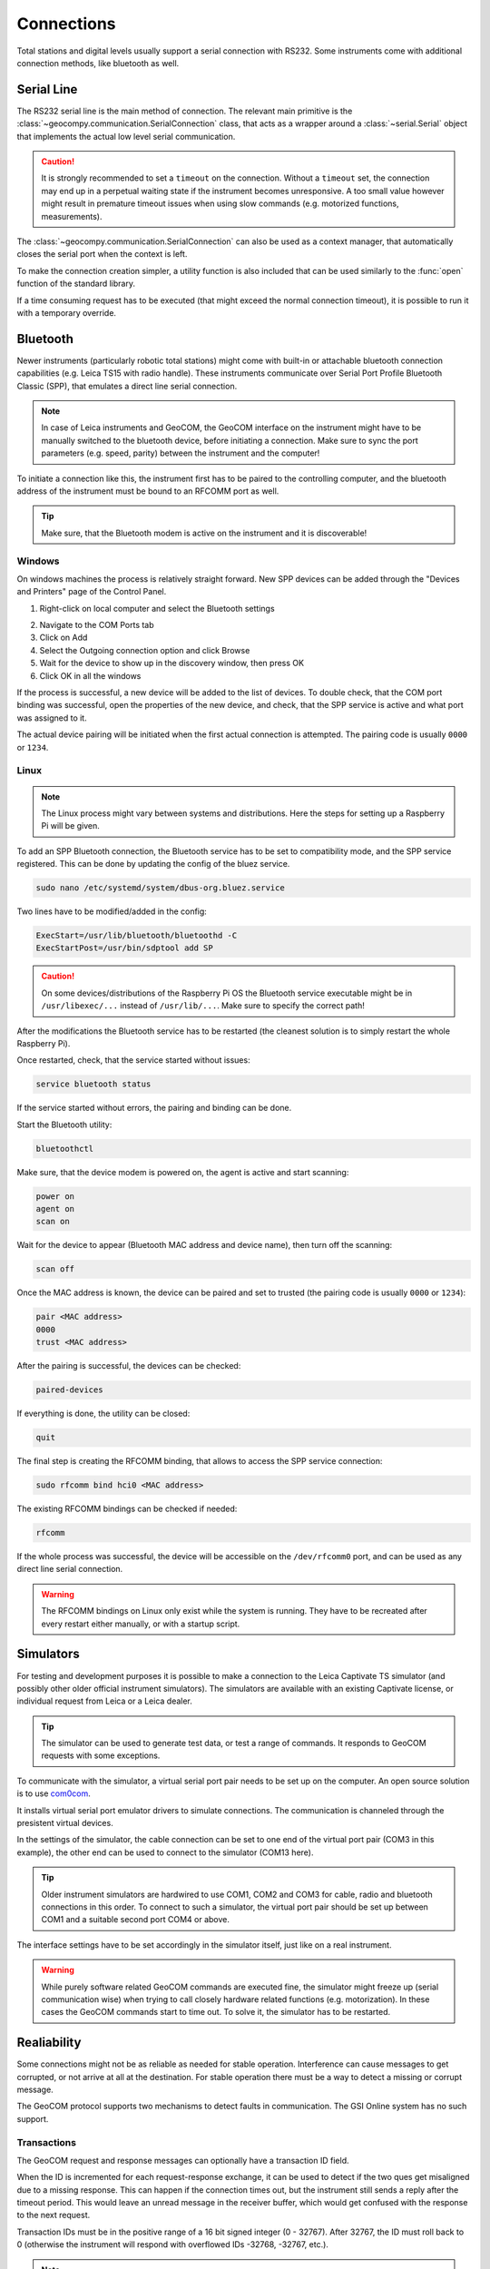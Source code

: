 .. _page_connections:

Connections
===========

Total stations and digital levels usually support a serial connection
with RS232. Some instruments come with additional connection methods, like
bluetooth as well.

Serial Line
-----------

The RS232 serial line is the main method of connection. The relevant main
primitive is the :class:`~geocompy.communication.SerialConnection` class,
that acts as a wrapper around a :class:`~serial.Serial` object that
implements the actual low level serial communication.

.. code-block:: python
    :caption: Simple serial connection
    :linenos:

    from serial import Serial
    from geocompy.communication import SerialConnection


    port = Serial("COM1", timeout=15)
    com = SerialConnection(port)
    com.send("some message")
    com.close()  # Closes the wrapped serial port

.. caution::
    :class: warning

    It is strongly recommended to set a ``timeout`` on the connection. Without
    a ``timeout`` set, the connection may end up in a perpetual waiting state
    if the instrument becomes unresponsive. A too small value however might
    result in premature timeout issues when using slow commands (e.g.
    motorized functions, measurements).

The :class:`~geocompy.communication.SerialConnection` can also be used as a
context manager, that automatically closes the serial port when the context
is left.

.. code-block:: python
    :caption: Serial connection as context manager
    :linenos:

    from serial import Serial
    from geocompy.communication import SerialConnection


    port = Serial("COM1", timeout=15)
    with SerialConnection(port) as com:
        com.send("some message")

To make the connection creation simpler, a utility function is also included
that can be used similarly to the :func:`open` function of the standard
library.

.. code-block:: python
    :caption: Creating connection with the utility function
    :linenos:

    from geocompy.communication import open_serial


    with open_serial("COM1", timeout=15) as com:
        com.send("some message")

If a time consuming request has to be executed (that might exceed the normal
connection timeout), it is possible to run it with a temporary override.

.. code-block:: python
    :caption: Timeout override for slow requests
    :linenos:

    from geocompy.communication import open_serial


    with open_serial("COM1", timeout=5) as com:
        ans = com.exchage("message")
        # normal operation

        # request that might time out
        with com.timeout_override(20):
            ans = com.exchange("blocking message")
        
        # resumed normal operation

Bluetooth
---------

Newer instruments (particularly robotic total stations) might come with
built-in or attachable bluetooth connection capabilities (e.g. Leica TS15
with radio handle). These instruments communicate over Serial Port Profile
Bluetooth Classic (SPP), that emulates a direct line serial connection.

.. note::

    In case of Leica instruments and GeoCOM, the GeoCOM interface on the
    instrument might have to be manually switched to the bluetooth device,
    before initiating a connection. Make sure to sync the port parameters
    (e.g. speed, parity) between the instrument and the computer!

To initiate a connection like this, the instrument first has to be paired
to the controlling computer, and the bluetooth address of the instrument
must be bound to an RFCOMM port as well.

.. tip::
    :class: hint

    Make sure, that the Bluetooth modem is active on the instrument
    and it is discoverable!

Windows
^^^^^^^

On windows machines the process is relatively straight forward. New SPP devices
can be added through the "Devices and Printers" page of the Control Panel.

1. Right-click on local computer and select the Bluetooth settings

.. image:: controlpanel_devices_and_printers.png

2. Navigate to the COM Ports tab
3. Click on Add
4. Select the Outgoing connection option and click Browse
5. Wait for the device to show up in the discovery window, then press OK
6. Click OK in all the windows

.. image:: add_device.png

If the process is successful, a new device will be added to the list of
devices. To double check, that the COM port binding was successful, open
the properties of the new device, and check, that the SPP service is active
and what port was assigned to it.

.. image:: check_spp.png

The actual device pairing will be initiated when the first actual connection
is attempted. The pairing code is usually ``0000`` or ``1234``.

Linux
^^^^^

.. note::

    The Linux process might vary between systems and distributions. Here the
    steps for setting up a Raspberry Pi will be given.

To add an SPP Bluetooth connection, the Bluetooth service has to be set to
compatibility mode, and the SPP service registered. This can be done by
updating the config of the bluez service.

.. code-block:: shell

    sudo nano /etc/systemd/system/dbus-org.bluez.service

Two lines have to be modified/added in the config:

.. code-block:: text

    ExecStart=/usr/lib/bluetooth/bluetoothd -C
    ExecStartPost=/usr/bin/sdptool add SP

.. caution::
    :class: warning

    On some devices/distributions of the Raspberry Pi OS the Bluetooth
    service executable might be in ``/usr/libexec/...`` instead of
    ``/usr/lib/...``. Make sure to specify the correct path!

After the modifications the Bluetooth service has to be restarted (the
cleanest solution is to simply restart the whole Raspberry Pi).

Once restarted, check, that the service started without issues:

.. code-block:: shell

    service bluetooth status

If the service started without errors, the pairing and binding can be done.

Start the Bluetooth utility:

.. code-block:: shell

    bluetoothctl

Make sure, that the device modem is powered on, the agent is active and
start scanning:

.. code-block:: shell

    power on
    agent on
    scan on

Wait for the device to appear (Bluetooth MAC address and device name), then
turn off the scanning:

.. code-block:: shell

    scan off

Once the MAC address is known, the device can be paired and set to trusted
(the pairing code is usually ``0000`` or ``1234``):

.. code-block:: shell

    pair <MAC address>
    0000
    trust <MAC address>

After the pairing is successful, the devices can be checked:

.. code-block:: shell

    paired-devices

If everything is done, the utility can be closed:

.. code-block:: shell

    quit

The final step is creating the RFCOMM binding, that allows to access the
SPP service connection:

.. code-block:: shell

    sudo rfcomm bind hci0 <MAC address>

The existing RFCOMM bindings can be checked if needed:

.. code-block:: shell

    rfcomm

If the whole process was successful, the device will be accessible on the
``/dev/rfcomm0`` port, and can be used as any direct line serial connection.

.. code-block:: python
    :caption: Opening connection through an RFCOMM port on a Raspberry Pi
    :linenos:

    from geocompy import open_serial


    with open_serial("/dev/rfcomm0") as com:
        com.send("some message")

.. warning::

    The RFCOMM bindings on Linux only exist while the system is running.
    They have to be recreated after every restart either manually, or with
    a startup script.

Simulators
----------

For testing and development purposes it is possible to make a connection to
the Leica Captivate TS simulator (and possibly other older official instrument
simulators). The simulators are available with an existing Captivate license,
or individual request from Leica or a Leica dealer.

.. tip::

    The simulator can be used to generate test data, or test a range of
    commands. It responds to GeoCOM requests with some exceptions.

To communicate with the simulator, a virtual serial port pair needs to be set
up on the computer. An open source solution is to use
`com0com <https://sourceforge.net/projects/com0com/>`_.

.. image:: com0com.png

It installs virtual serial port emulator drivers to simulate connections.
The communication is channeled through the presistent virtual devices.

.. image:: virtual_ports.png

In the settings of the simulator, the cable connection can be set to one end
of the virtual port pair (COM3 in this example), the other end can be used to
connect to the simulator (COM13 here).

.. tip::

    Older instrument simulators are hardwired to use COM1, COM2 and COM3 for
    cable, radio and bluetooth connections in this order. To connect to such
    a simulator, the virtual port pair should be set up between COM1 and a
    suitable second port COM4 or above.

.. image:: captivate_ports.png

The interface settings have to be set accordingly in the simulator itself,
just like on a real instrument.

.. image:: captivate_interface.png

.. warning::

    While purely software related GeoCOM commands are executed fine, the
    simulator might freeze up (serial communication wise) when trying to call
    closely hardware related functions (e.g. motorization). In these cases the
    GeoCOM commands start to time out. To solve it, the simulator has to be
    restarted.

Realiability
------------

Some connections might not be as reliable as needed for stable operation.
Interference can cause messages to get corrupted, or not arrive at all at the
destination. For stable operation there must be a way to detect a missing or
corrupt message.

The GeoCOM protocol supports two mechanisms to detect faults in communication.
The GSI Online system has no such support.

Transactions
^^^^^^^^^^^^

The GeoCOM request and response messages can optionally have a transaction ID
field.

.. code-block::
    :caption: Exchange without transactions (response always comes with ID: 0)

    %R1Q,0:
    %R1P,0,0:0

.. code-block::
    :caption: Request-response with matching transaction ID (ID: 1)

    %R1Q,0,1:
    %R1P,0,1:0

When the ID is incremented for each request-response exchange, it can
be used to detect if the two ques get misaligned due to a missing response.
This can happen if the connection times out, but the instrument still sends
a reply after the timeout period. This would leave an unread message in the
receiver buffer, which would get confused with the response to the next
request.

.. code-block::
    :caption: Misaligned request-response pair (sent ID: 3, read ID: 2)

    %R1Q,0,3:
    %R1P,0,2:0

Transaction IDs must be in the positive range of a 16 bit signed integer
(0 - 32767). After 32767, the ID must roll back to 0 (otherwise the instrument
will respond with overflowed IDs -32768, -32767, etc.).

.. note::

    Transactions are automatically handled by GeoComPy. If a transaction
    mismatch is detected, the appropriate response code indicating the fault
    is returned.

Checksums
^^^^^^^^^

While transactions can be used to detect out of sync request-response ques,
they cannot detect partially corrupted messages (a corruption that leaves
the message syntactically correct, but with altered meaning).

To detect corrupted messages, GeoCOM requests and responses have an
optional checksum field. The checksum is calculated with the CRC-16/ARC
method.

When sending a request, the checksum has to be first calculated for the
message without the checksum field, then the checksum must be inserted before
the message is sent.

.. code-block:: python
    :caption: Sending a request
    
    with open_serial("COM1") as com:
        cmd = "%R1Q,0,11:"
        checksum = crc16(cmd)
        cmd = f"%R1Q,0,11,{checksum}:"
        com.send(cmd)

After receiving the response, the checksum must be first extracted from the
message, then recomputed from the response without the checksum. If the
received checksum and the computed checksum are equal, the message is intact.
Otherwise an error occured during transmission.

.. code-block:: python
    :caption: Verifying a response

    with open_serial("COM1") as com:
        resp = com.receive() # example: resp = "%R1P,0,11,22896:0"
        parts = resp.split(":")
        header = parts[0].split(",")
        checksum_rec = int(header[3])
        checksum_calc = crc16(",".join(header[:3]) + ":" + parts[1])
        if checksum_rec != checksum_calc:
            raise ValueError("Checksum mismatch")

.. tip::

    Checksums are supported by GeoComPy, but the feature is by default
    disabled as it adds some overhead to the communication that can cause
    latency in high speed scenarios.
    
    Checksum calculation can be enabled on each `GeoCom` instance separately.

    .. code-block:: python

        with open_serial("COM1") as com:
            tps = GeoCom(com, checksum=True)
